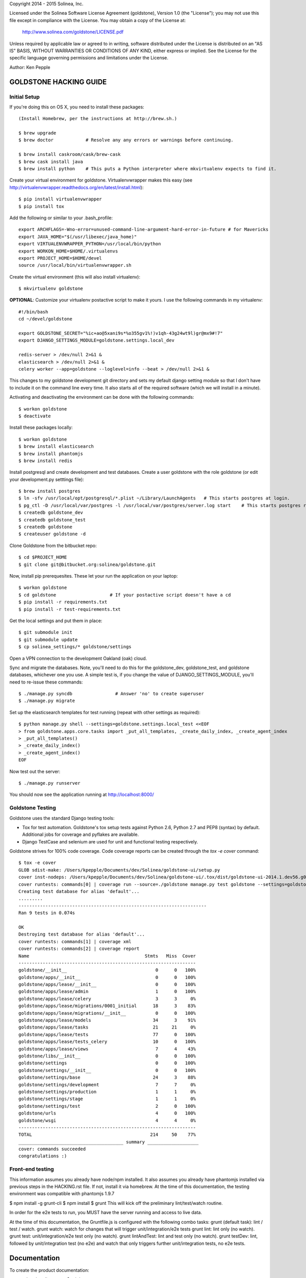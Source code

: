 Copyright 2014 - 2015 Solinea, Inc.

Licensed under the Solinea Software License Agreement (goldstone),
Version 1.0 (the "License"); you may not use this file except in compliance
with the License. You may obtain a copy of the License at:

    http://www.solinea.com/goldstone/LICENSE.pdf

Unless required by applicable law or agreed to in writing, software
distributed under the License is distributed on an "AS IS" BASIS,
WITHOUT WARRANTIES OR CONDITIONS OF ANY KIND, either express or implied.
See the License for the specific language governing permissions and
limitations under the License.

Author: Ken Pepple


GOLDSTONE HACKING GUIDE
========================

Initial Setup
*************

If you're doing this on OS X, you need to install these packages::

    (Install Homebrew, per the instructions at http://brew.sh.)

    $ brew upgrade
    $ brew doctor            # Resolve any any errors or warnings before continuing.

    $ brew install caskroom/cask/brew-cask
    $ brew cask install java
    $ brew install python    # This puts a Python interpreter where mkvirtualenv expects to find it.
    
Create your virtual environment for goldstone. Virtualenvwrapper makes this easy
(see http://virtualenvwrapper.readthedocs.org/en/latest/install.html)::

    $ pip install virtualenvwrapper
    $ pip install tox

Add the following or similar to your .bash_profile::

    export ARCHFLAGS=-Wno-error=unused-command-line-argument-hard-error-in-future # for Mavericks
    export JAVA_HOME="$(/usr/libexec/java_home)"
    export VIRTUALENVWRAPPER_PYTHON=/usr/local/bin/python
    export WORKON_HOME=$HOME/.virtualenvs
    export PROJECT_HOME=$HOME/devel
    source /usr/local/bin/virtualenvwrapper.sh

Create the virtual environment (this will also install virtualenv)::

    $ mkvirtualenv goldstone

**OPTIONAL**: Customize your virtualenv postactive script to make it yours. I use the following commands in my virtualenv::

    #!/bin/bash
    cd ~/devel/goldstone

    export GOLDSTONE_SECRET="%ic+ao@5xani9s*%o355gv1%!)v1qh-43g24wt9l)gr@mx9#!7"
    export DJANGO_SETTINGS_MODULE=goldstone.settings.local_dev

    redis-server > /dev/null 2>&1 &
    elasticsearch > /dev/null 2>&1 &
    celery worker --app=goldstone --loglevel=info --beat > /dev/null 2>&1 &


This changes to my goldstone development git directory and sets my default django setting module so that I don't have
to include it on the command line every time.  It also starts all of the required software (which we will install in a minute).

Activating and deactivating the environment can be done with the following commands::

    $ workon goldstone
    $ deactivate

Install these packages locally::

    $ workon goldstone
    $ brew install elasticsearch
    $ brew install phantomjs
    $ brew install redis

Install postgresql and create development and test databases. Create a user goldstone with the role goldstone
(or edit your development.py setttings file)::
      
    $ brew install postgres
    $ ln -sfv /usr/local/opt/postgresql/*.plist ~/Library/LaunchAgents   # This starts postgres at login.
    $ pg_ctl -D /usr/local/var/postgres -l /usr/local/var/postgres/server.log start    # This starts postgres right now.
    $ createdb goldstone_dev
    $ createdb goldstone_test
    $ createdb goldstone
    $ createuser goldstone -d

Clone Goldstone from the bitbucket repo::

    $ cd $PROJECT_HOME
    $ git clone git@bitbucket.org:solinea/goldstone.git

Now, install pip prerequesites. These let your run the application on your laptop::

    $ workon goldstone
    $ cd goldstone                    # If your postactive script doesn't have a cd
    $ pip install -r requirements.txt
    $ pip install -r test-requirements.txt

Get the local settings and put them in place::

    $ git submodule init
    $ git submodule update
    $ cp solinea_settings/* goldstone/settings

Open a VPN connection to the development Oakland (oak) cloud.

Sync and migrate the databases. Note, you'll need to do this for the goldstone_dev, goldstone_test, and goldstone databases,
whichever one you use. A simple test is, if you change the value of DJANGO_SETTINGS_MODULE, you'll need to re-issue these
commands::

    $ ./manage.py syncdb                # Answer 'no' to create superuser
    $ ./manage.py migrate

Set up the elasticsearch templates for test running (repeat with other settings as required)::

    $ python manage.py shell --settings=goldstone.settings.local_test <<EOF
    > from goldstone.apps.core.tasks import _put_all_templates, _create_daily_index, _create_agent_index
    > _put_all_templates()
    > _create_daily_index()
    > _create_agent_index()
    EOF

Now test out the server::

    $ ./manage.py runserver

You should now see the application running at http://localhost:8000/


Goldstone Testing
*****************

Goldstone uses the standard Django testing tools:

* Tox for test automation. Goldstone's tox setup tests against Python 2.6, Python 2.7 and PEP8 (syntax) by default. Additional jobs for coverage and pyflakes are available.
* Django TestCase and selenium are used for unit and functional testing respectively.

Goldstone strives for 100% code coverage. Code coverage reports can be created through the `tox -e cover` command::

    $ tox -e cover
    GLOB sdist-make: /Users/kpepple/Documents/dev/Solinea/goldstone-ui/setup.py
    cover inst-nodeps: /Users/kpepple/Documents/dev/Solinea/goldstone-ui/.tox/dist/goldstone-ui-2014.1.dev56.g0558e73.zip
    cover runtests: commands[0] | coverage run --source=./goldstone manage.py test goldstone --settings=goldstone.settings.local_test
    Creating test database for alias 'default'...
    .........
    ----------------------------------------------------------------------
    Ran 9 tests in 0.074s

    OK
    Destroying test database for alias 'default'...
    cover runtests: commands[1] | coverage xml
    cover runtests: commands[2] | coverage report
    Name                                           Stmts   Miss  Cover
    ------------------------------------------------------------------
    goldstone/__init__                                 0      0   100%
    goldstone/apps/__init__                            0      0   100%
    goldstone/apps/lease/__init__                      0      0   100%
    goldstone/apps/lease/admin                         1      0   100%
    goldstone/apps/lease/celery                        3      3     0%
    goldstone/apps/lease/migrations/0001_initial      18      3    83%
    goldstone/apps/lease/migrations/__init__           0      0   100%
    goldstone/apps/lease/models                       34      3    91%
    goldstone/apps/lease/tasks                        21     21     0%
    goldstone/apps/lease/tests                        77      0   100%
    goldstone/apps/lease/tests_celery                 10      0   100%
    goldstone/apps/lease/views                         7      4    43%
    goldstone/libs/__init__                            0      0   100%
    goldstone/settings                                 0      0   100%
    goldstone/settings/__init__                        0      0   100%
    goldstone/settings/base                           24      3    88%
    goldstone/settings/development                     7      7     0%
    goldstone/settings/production                      1      1     0%
    goldstone/settings/stage                           1      1     0%
    goldstone/settings/test                            2      0   100%
    goldstone/urls                                     4      0   100%
    goldstone/wsgi                                     4      4     0%
    ------------------------------------------------------------------
    TOTAL                                            214     50    77%
    _______________________________________ summary ___________________
    cover: commands succeeded
    congratulations :)




Front-end testing
*****************

This information assumes you already have node/npm installed.
It also assumes you already have phantomjs installed via previous steps in the HACKING.rst file.
If not, install it via homebrew. At the time of this documentation, the testing environment was compatible with phantomjs 1.9.7

$ npm install -g grunt-cli
$ npm install
$ grunt
This will kick off the preliminary lint/test/watch routine.

In order for the e2e tests to run, you MUST have the server running and access to live data.

At the time of this documentation, the Gruntfile.js is configured with the following combo tasks:
grunt (default task): lint / test / watch.
grunt watch: watch for changes that will trigger unit/integration/e2e tests
grunt lint: lint only (no watch).
grunt test: unit/integration/e2e test only (no watch).
grunt lintAndTest: lint and test only (no watch).
grunt testDev: lint, followed by unit/integration test (no e2e) and watch that only triggers further unit/integration tests, no e2e tests.



Documentation
=============

To create the product documentation:

* cd to doc directory - $ cd doc
* install sphinx - $ sudo pip install sphinx
* make the documentation - $ make html

The documentation will be in the doc/build/html directory

Creating Release
****************

To create a release, follow these steps:

# Bump the version number in the setup.cfg file (if not done already)
# Tag and sign the commit ($ git tag -s 1.0 -m 'first customer ship') -- PBR requires SIGNED tags to correctly build the version number into the RPM.
# Push the tags to bitbucket ($ git push origin 1.0)
# Create the RPM (on CentOS/Red Hat machine with # python setup.py bdist_rpm)
# SCP the RPM to the repo (# scp dist/goldstone-1.0-1.noarch.rpm repo.solinea.com:/var/www/html/repo/)
# Update the repo (on repo.solinea.com, run # createrepo /var/www/html/repo/)
# Have a drink at Eureka and wait for the bitching


Major Design Decisions
**********************

* Goldstone is currently based on the 1.6 version of `Django`_.
* For database and model migrations, Goldstone uses `South`_.
* Goldstone has chosen Postgresql as its main database, however MySQL will also be tested against.
* The PBR library (created by the OpenStack project) is used for sane and simple setup.py, versioning and setup.cfg values.
* `Celery`_ and django-celery is used for asyncronous tasks.
* Goldstone has additional developer tasks augemented by the django_extensions library.
* The `Twitter Bootstrap 3`_ framework is used for UX. This also means that `jQuery`_ and `jQuery-UI`_ are used in the UX. `Font Awesome`_ has been used for icons instead of the standard icons.


.. _Django: http://www.django.com
.. _South: http:www.FIXME.com
.. _Celery: http://www.FIXME.com
.. _`Twitter Bootstrap 3`: http://www.FIXME.com
.. _jQuery: http://www.FIXME.com
.. _jQuery-UI: http://www.FIXME.com
.. _`Font Awesome`: http://www.FIXME.com



GoldStone Style Commandments
****************************

In general, we follow the `OpenStack style conventions`_ where they are possible and applicable.

.. _OpenStack style conventions: http://docs.openstack.org/developer/hacking/
